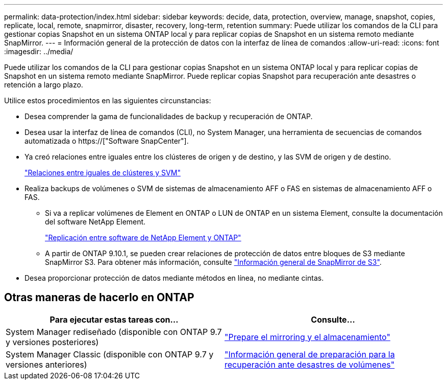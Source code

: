 ---
permalink: data-protection/index.html 
sidebar: sidebar 
keywords: decide, data, protection, overview, manage, snapshot, copies, replicate, local, remote, snapmirror, disaster, recovery, long-term, retention 
summary: Puede utilizar los comandos de la CLI para gestionar copias Snapshot en un sistema ONTAP local y para replicar copias de Snapshot en un sistema remoto mediante SnapMirror. 
---
= Información general de la protección de datos con la interfaz de línea de comandos
:allow-uri-read: 
:icons: font
:imagesdir: ../media/


[role="lead"]
Puede utilizar los comandos de la CLI para gestionar copias Snapshot en un sistema ONTAP local y para replicar copias de Snapshot en un sistema remoto mediante SnapMirror. Puede replicar copias Snapshot para recuperación ante desastres o retención a largo plazo.

Utilice estos procedimientos en las siguientes circunstancias:

* Desea comprender la gama de funcionalidades de backup y recuperación de ONTAP.
* Desea usar la interfaz de línea de comandos (CLI), no System Manager, una herramienta de secuencias de comandos automatizada o https://["Software SnapCenter"].
* Ya creó relaciones entre iguales entre los clústeres de origen y de destino, y las SVM de origen y de destino.
+
link:../peering/index.html["Relaciones entre iguales de clústeres y SVM"]

* Realiza backups de volúmenes o SVM de sistemas de almacenamiento AFF o FAS en sistemas de almacenamiento AFF o FAS.
+
** Si va a replicar volúmenes de Element en ONTAP o LUN de ONTAP en un sistema Element, consulte la documentación del software NetApp Element.
+
link:../element-replication/index.html["Replicación entre software de NetApp Element y ONTAP"]

** A partir de ONTAP 9.10.1, se pueden crear relaciones de protección de datos entre bloques de S3 mediante SnapMirror S3. Para obtener más información, consulte link:../s3-snapmirror/index.html["Información general de SnapMirror de S3"].


* Desea proporcionar protección de datos mediante métodos en línea, no mediante cintas.




== Otras maneras de hacerlo en ONTAP

[cols="2"]
|===
| Para ejecutar estas tareas con... | Consulte... 


| System Manager rediseñado (disponible con ONTAP 9.7 y versiones posteriores) | link:https://docs.netapp.com/us-en/ontap/task_dp_prepare_mirror.html["Prepare el mirroring y el almacenamiento"^] 


| System Manager Classic (disponible con ONTAP 9.7 y versiones anteriores) | link:https://docs.netapp.com/us-en/ontap-sm-classic/volume-disaster-prep/index.html["Información general de preparación para la recuperación ante desastres de volúmenes"^] 
|===